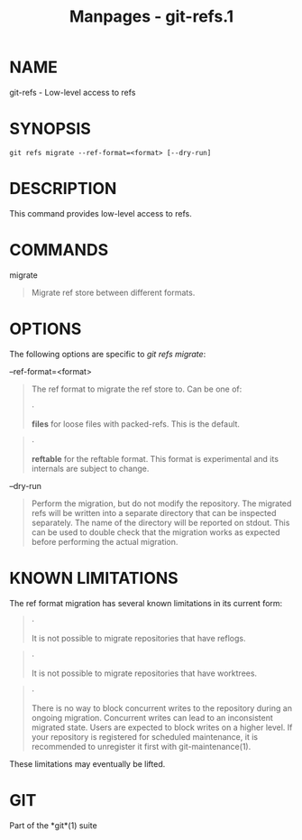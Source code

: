 #+TITLE: Manpages - git-refs.1
* NAME
git-refs - Low-level access to refs

* SYNOPSIS
#+begin_example
git refs migrate --ref-format=<format> [--dry-run]
#+end_example

* DESCRIPTION
This command provides low-level access to refs.

* COMMANDS
migrate

#+begin_quote
Migrate ref store between different formats.

#+end_quote

* OPTIONS
The following options are specific to /git refs migrate/:

--ref-format=<format>

#+begin_quote
The ref format to migrate the ref store to. Can be one of:

#+begin_quote
·

*files* for loose files with packed-refs. This is the default.

#+end_quote

#+begin_quote
·

*reftable* for the reftable format. This format is experimental and its
internals are subject to change.

#+end_quote

#+end_quote

--dry-run

#+begin_quote
Perform the migration, but do not modify the repository. The migrated
refs will be written into a separate directory that can be inspected
separately. The name of the directory will be reported on stdout. This
can be used to double check that the migration works as expected before
performing the actual migration.

#+end_quote

* KNOWN LIMITATIONS
The ref format migration has several known limitations in its current
form:

#+begin_quote
·

It is not possible to migrate repositories that have reflogs.

#+end_quote

#+begin_quote
·

It is not possible to migrate repositories that have worktrees.

#+end_quote

#+begin_quote
·

There is no way to block concurrent writes to the repository during an
ongoing migration. Concurrent writes can lead to an inconsistent
migrated state. Users are expected to block writes on a higher level. If
your repository is registered for scheduled maintenance, it is
recommended to unregister it first with git-maintenance(1).

#+end_quote

These limitations may eventually be lifted.

* GIT
Part of the *git*(1) suite
